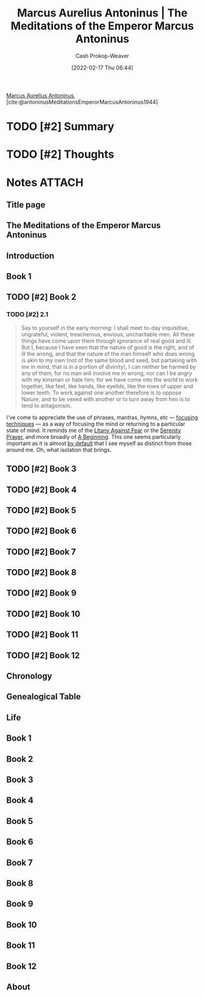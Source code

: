 :PROPERTIES:
:ROAM_REFS: [cite:@antoninusMeditationsEmperorMarcusAntoninus1944]
:ID:       84e0e30f-a362-4aae-b540-4541e00af0a8
:DIR:      /home/cashweaver/proj/roam/attachments/84e0e30f-a362-4aae-b540-4541e00af0a8
:LAST_MODIFIED: [2023-09-05 Tue 20:18]
:END:
#+title: Marcus Aurelius Antoninus | The Meditations of the Emperor Marcus Antoninus
#+hugo_custom_front_matter: :slug "84e0e30f-a362-4aae-b540-4541e00af0a8"
#+author: Cash Prokop-Weaver
#+date: [2022-02-17 Thu 06:44]
#+filetags: :hastodo:reference:
 
[[id:759ba2f0-39b0-4d43-a48b-f4997e8178f3][Marcus Aurelius Antoninus]], [cite:@antoninusMeditationsEmperorMarcusAntoninus1944]

* TODO [#2] Summary
* TODO [#2] Thoughts
* Notes :ATTACH:
:PROPERTIES:
:NOTER_DOCUMENT: attachments/84e0e30f-a362-4aae-b540-4541e00af0a8/The_Meditations_of_the_Emperor_Marcus_Antoninus.pdf
:NOTER_PAGE: 139
:END:
** Title page
:PROPERTIES:
:NOTER_PAGE: (1 . 0.096225)
:END:
** The Meditations of the Emperor Marcus Antoninus
:PROPERTIES:
:NOTER_PAGE: (2 . 0.092443)
:END:
** Introduction
:PROPERTIES:
:NOTER_PAGE: (17 . 0.092443)
:END:
** Book 1
:PROPERTIES:
:NOTER_PAGE: (129 . 0.092443)
:END:
** TODO [#2] Book 2
:PROPERTIES:
:NOTER_PAGE: (140 . 0.092443)
:END:
*** TODO [#2] 2.1
:PROPERTIES:
:NOTER_PAGE: (140 . 0.3364578194375925)
:ID:       6957a9e8-cfa5-45c3-acb5-805aac1fd68e
:END:

#+begin_quote
Say to yourself in the early morning: I shall meet to-day inquisitive, ungrateful, violent, treacherous, envious, uncharitable men. All these things have come upon them through ignorance of real good and ill. But I, because I have seen that the nature of good is the right, and of ill the wrong, and that the nature of the man himself who does wrong is akin to my own (not of the same blood and seed, but partaking with me in mind, that is in a portion of divinity), I can neither be harmed by any of them, for no man will involve me in wrong, nor can I be angry with my kinsman or hate him; for we have come into the world to work together, like feet, like hands, like eyelids, like the rows of upper and lower teeth. To work against one another therefore is to oppose Nature, and to be vexed with another or to turn away from him is to tend to antagonism.
#+end_quote

I've come to appreciate the use of phrases, mantras, hymns, etc --- [[id:15909524-30d0-41ae-88b2-767e6c996d66][focusing techniques]]  --- as a way of focusing the mind or returning to a particular state of mind. It reminds me of the [[id:458de7df-08ff-40dc-9a7b-18f2d14520ee][Litany Against Fear]] or the [[id:749f3b30-7a42-4262-9175-f9b2046557ec][Serenity Prayer]], and more broadly of [[id:9032f4f9-c2f4-4af5-9f69-4840c3bbbce8][A Beginning]]. This one seems particularly important as it is almost [[id:f3ce6cfc-d119-4903-94db-9a2e2d4397e0][by default]] that I see myself as distinct from those around me. Oh, what isolation that brings.

** TODO [#2] Book 3
:PROPERTIES:
:NOTER_PAGE: (149 . 0.092443)
:END:
** TODO [#2] Book 4
:PROPERTIES:
:NOTER_PAGE: (160 . 0.092443)
:END:
** TODO [#2] Book 5
:PROPERTIES:
:NOTER_PAGE: (177 . 0.092443)
:END:
** TODO [#2] Book 6
:PROPERTIES:
:NOTER_PAGE: (192 . 0.092443)
:END:
** TODO [#2] Book 7
:PROPERTIES:
:NOTER_PAGE: (209 . 0.092443)
:END:
** TODO [#2] Book 8
:PROPERTIES:
:NOTER_PAGE: (226 . 0.092443)
:END:
** TODO [#2] Book 9
:PROPERTIES:
:NOTER_PAGE: (244 . 0.092443)
:END:
** TODO [#2] Book 10
:PROPERTIES:
:NOTER_PAGE: (259 . 0.092443)
:END:
** TODO [#2] Book 11
:PROPERTIES:
:NOTER_PAGE: (275 . 0.092443)
:END:
** TODO [#2] Book 12
:PROPERTIES:
:NOTER_PAGE: (290 . 0.092443)
:END:
** Chronology
:PROPERTIES:
:NOTER_PAGE: (302 . 0.092443)
:END:
** Genealogical Table
:PROPERTIES:
:NOTER_PAGE: (307 . 0.087112)
:END:
** Life
:PROPERTIES:
:NOTER_PAGE: (308 . 0.092443)
:END:
** Book 1
:PROPERTIES:
:NOTER_PAGE: (325 . 0.092443)
:END:
** Book 2
:PROPERTIES:
:NOTER_PAGE: (342 . 0.092443)
:END:
** Book 3
:PROPERTIES:
:NOTER_PAGE: (373 . 0.092443)
:END:
** Book 4
:PROPERTIES:
:NOTER_PAGE: (391 . 0.092443)
:END:
** Book 5
:PROPERTIES:
:NOTER_PAGE: (420 . 0.092443)
:END:
** Book 6
:PROPERTIES:
:NOTER_PAGE: (445 . 0.092443)
:END:
** Book 7
:PROPERTIES:
:NOTER_PAGE: (467 . 0.092443)
:END:
** Book 8
:PROPERTIES:
:NOTER_PAGE: (492 . 0.092443)
:END:
** Book 9
:PROPERTIES:
:NOTER_PAGE: (515 . 0.092443)
:END:
** Book 10
:PROPERTIES:
:NOTER_PAGE: (538 . 0.092443)
:END:
** Book 11
:PROPERTIES:
:NOTER_PAGE: (562 . 0.092443)
:END:
** Book 12
:PROPERTIES:
:NOTER_PAGE: (585 . 0.092443)
:END:
** About
:PROPERTIES:
:NOTER_PAGE: (606 . 0.100007)
:END:

* TODO [#2] Flashcards :noexport:
:PROPERTIES:
:ANKI_DECK: Default
:END:



#+print_bibliography: